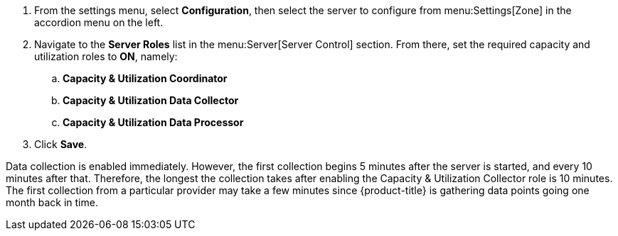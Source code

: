 . From the settings menu, select *Configuration*, then select the server to configure from menu:Settings[Zone] in the accordion menu on the left.
. Navigate to the *Server Roles* list in the menu:Server[Server Control] section. From there, set the required capacity and utilization roles to *ON*, namely:
.. *Capacity & Utilization Coordinator*
.. *Capacity & Utilization Data Collector*
.. *Capacity & Utilization Data Processor*
. Click *Save*.

Data collection is enabled immediately. However, the first collection begins
5 minutes after the server is started, and every 10 minutes after that.
Therefore, the longest the collection takes after enabling the Capacity &
Utilization Collector role is 10 minutes. The first collection
from a particular provider may take a few minutes since {product-title}
is gathering data points going one month back in time.

